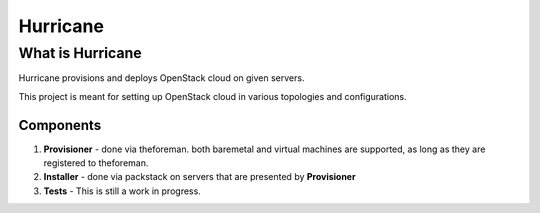 =========
Hurricane
=========

What is Hurricane
=================

Hurricane provisions and deploys OpenStack cloud on given servers.

This project is meant for setting up OpenStack cloud in various topologies and configurations.


Components
----------

1. **Provisioner** - done via theforeman. both baremetal and virtual machines are supported, as long as they are registered to theforeman.
2. **Installer** - done via packstack on servers that are presented by **Provisioner**
3. **Tests** - This is still a work in progress.
